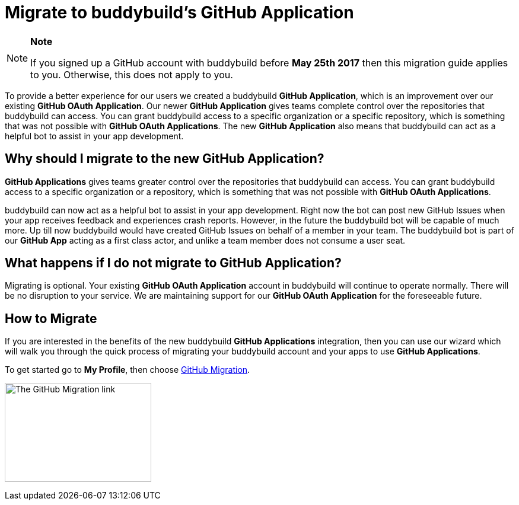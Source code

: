 = Migrate to buddybuild's GitHub Application

[NOTE]
======
**Note**

If you signed up a GitHub account with buddybuild before **May 25th
2017** then this migration guide applies to you. Otherwise, this does
not apply to you.
======

To provide a better experience for our users we created a buddybuild
*GitHub Application*, which is an improvement over our existing *GitHub
OAuth Application*. Our newer *GitHub Application* gives teams complete
control over the repositories that buddybuild can access. You can grant
buddybuild access to a specific organization or a specific repository,
which is something that was not possible with *GitHub OAuth
Applications*. The new *GitHub Application* also means that buddybuild
can act as a helpful bot to assist in your app development.

== Why should I migrate to the new GitHub Application?

*GitHub Applications* gives teams greater control over the repositories
that buddybuild can access. You can grant buddybuild access to a
specific organization or a repository, which is something that was not
possible with *GitHub OAuth Applications*.

buddybuild can now act as a helpful bot to assist in your app
development. Right now the bot can post new GitHub Issues when your app
receives feedback and experiences crash reports. However, in the future
the buddybuild bot will be capable of much more. Up till now buddybuild
would have created GitHub Issues on behalf of a member in your team. The
buddybuild bot is part of our *GitHub App* acting as a first class
actor, and unlike a team member does not consume a user seat.

== What happens if I do not migrate to GitHub Application?

Migrating is optional. Your existing *GitHub OAuth Application* account
in buddybuild will continue to operate normally. There will be no
disruption to your service. We are maintaining support for our *GitHub
OAuth Application* for the foreseeable future.

== How to Migrate

If you are interested in the benefits of the new buddybuild *GitHub
Applications* integration, then you can use our wizard which will walk
you through the quick process of migrating your buddybuild account and
your apps to use *GitHub Applications*.

To get started go to **My Profile**, then choose
link:https://dashboard.buddybuild.com/account/github-migration[GitHub
Migration].

image:img/migrate_application.png["The GitHub Migration link",247,167]
